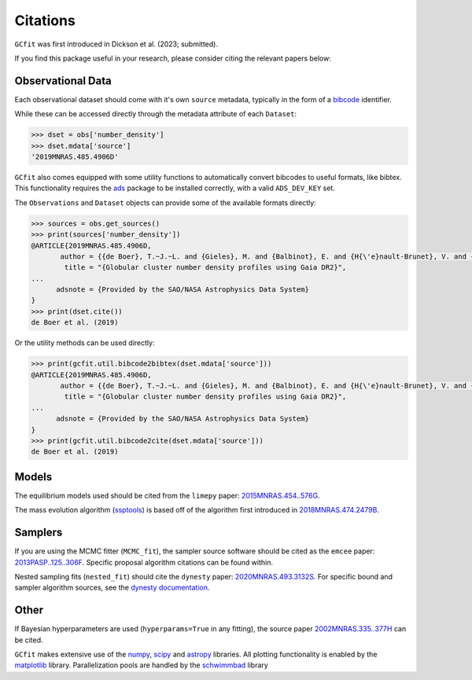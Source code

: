 =========
Citations
=========

``GCfit`` was first introduced in Dickson et al. (2023; submitted).

If you find this package useful in your research, please consider citing the
relevant papers below:

Observational Data
==================

Each observational dataset should come with it's own ``source`` metadata,
typically in the form of a
`bibcode <https://adsabs.harvard.edu/help/actions/bibcode>`_ identifier.

While these can be accessed directly through the metadata attribute of each
``Dataset``:

.. code-block:: python
    
    >>> dset = obs['number_density']
    >>> dset.mdata['source']
    '2019MNRAS.485.4906D'

``GCfit`` also comes equipped with some utility functions to automatically
convert bibcodes to useful formats, like bibtex. This functionality requires
the `ads <https://github.com/andycasey/ads>`_ package to be installed correctly,
with a valid ``ADS_DEV_KEY`` set.

The ``Observations`` and ``Dataset`` objects can provide some of the available
formats directly:

.. code-block:: python

    >>> sources = obs.get_sources()
    >>> print(sources['number_density'])
    @ARTICLE{2019MNRAS.485.4906D,
           author = {{de Boer}, T.~J.~L. and {Gieles}, M. and {Balbinot}, E. and {H{\'e}nault-Brunet}, V. and {Sollima}, A. and {Watkins}, L.~L. and {Claydon}, I.},
            title = "{Globular cluster number density profiles using Gaia DR2}",
    ...
          adsnote = {Provided by the SAO/NASA Astrophysics Data System}
    }
    >>> print(dset.cite())
    de Boer et al. (2019)

Or the utility methods can be used directly:

.. code-block:: python

    >>> print(gcfit.util.bibcode2bibtex(dset.mdata['source']))
    @ARTICLE{2019MNRAS.485.4906D,
           author = {{de Boer}, T.~J.~L. and {Gieles}, M. and {Balbinot}, E. and {H{\'e}nault-Brunet}, V. and {Sollima}, A. and {Watkins}, L.~L. and {Claydon}, I.},
            title = "{Globular cluster number density profiles using Gaia DR2}",
    ...
          adsnote = {Provided by the SAO/NASA Astrophysics Data System}
    }
    >>> print(gcfit.util.bibcode2cite(dset.mdata['source']))
    de Boer et al. (2019)


Models
======

The equilibrium models used should be cited from the ``limepy`` paper:
`2015MNRAS.454..576G <https://adsabs.harvard.edu/abs/2015MNRAS.454..576G>`_.

The mass evolution algorithm (`ssptools <https://github.com/SMU-clusters/ssptools>`_)
is based off of the algorithm first introduced in
`2018MNRAS.474.2479B <https://ui.adsabs.harvard.edu/abs/2018MNRAS.474.2479B>`_.



Samplers
========

If you are using the MCMC fitter (``MCMC_fit``), the sampler source software
should be cited as the ``emcee`` paper:
`2013PASP..125..306F <https://adsabs.harvard.edu/abs/2013PASP..125..306F>`_.
Specific proposal algorithm citations can be found within.

Nested sampling fits (``nested_fit``) should cite the ``dynesty`` paper:
`2020MNRAS.493.3132S <https://adsabs.harvard.edu/abs/2020MNRAS.493.3132S>`_.
For specific bound and sampler algorithm sources, see the
`dynesty documentation <https://dynesty.readthedocs.io/en/latest/references.html>`_.

Other
=====

If Bayesian hyperparameters are used (``hyperparams=True`` in any fitting),
the source paper
`2002MNRAS.335..377H <https://adsabs.harvard.edu/abs/2002MNRAS.335..377H>`_
can be cited.

``GCfit`` makes extensive use of the
`numpy <https://adsabs.harvard.edu/abs/2020Natur.585..357H>`_,
`scipy <https://adsabs.harvard.edu/abs/2020NatMe..17..261V>`_ and
`astropy <https://adsabs.harvard.edu/abs/2018AJ....156..123A>`_
libraries. All plotting functionality is enabled by the
`matplotlib <https://adsabs.harvard.edu/abs/2007CSE.....9...90H>`_ library.
Parallelization pools are handled by the
`schwimmbad <https://adsabs.harvard.edu/abs/2017JOSS....2..357P>`_ library